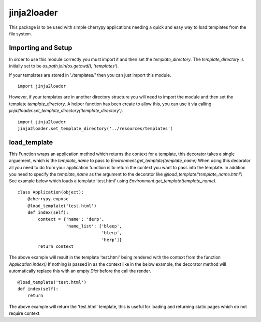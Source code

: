 jinja2loader
============

This package is to be used with simple cherrypy applications needing a quick
and easy way to load templates from the file system.

Importing and Setup
-------------------
In order to use this module correctly you must import it and then set the
`template_directory`. The `template_directory` is initially set to be
`os.path.join(os.getcwd(), 'templates')`.

If your templates are stored in './templates/' then you can just import this
module. ::
    
    import jinja2loader

However, if your templates are in another directory structure you will
need to import the module and then set the template `template_directory`. A
helper function has been create to allow this, you can use it via calling
`jinja2loader.set_template_directory('template_directory')`. ::
    
    import jinja2loader
    jinja2loader.set_template_directory('../resources/templates')


load_template
-------------
This Function wraps an application method which returns the
context for a template, this decorator takes a single arguement, which is
the `template_name` to pass to `Environment.get_template(template_name)`
When using this decorator all you need to do from your application
function is to return the context you want to pass into the template. In
addition you need to specify the `template_name` as the argument to the
decorator like `@load_template('template_name.html')`
See example below which loads a template 'test.html' using
`Environment.get_template(template_name)`. ::

    class Application(object):
        @cherrypy.expose
        @load_template('test.html')
        def index(self):
            context = {'name': 'derp',
                       'name_list': ['bleep',
                                     'blerp',
                                     'herp']}
            return context

The above example will result in the template 'test.html' being rendered
with the context from the function `Application.index()`
If nothing is passed in as the context like in the below example, the
decorator method will automatically replace this with an empty `Dict`
before the call the render. ::

    @load_template('test.html')
    def index(self):
        return

The above example will return the 'test.html' template, this is useful for
loading and returning static pages which do not require context.
